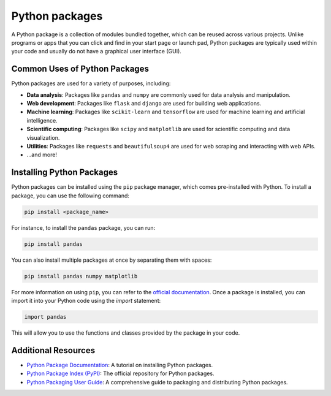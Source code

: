 Python packages
===============

A Python package is a collection of modules bundled together, which can be reused across various projects.
Unlike programs or apps that you can click and find in your start page or launch pad, Python packages are typically used within your code and usually do not have a graphical user interface (GUI).

Common Uses of Python Packages
------------------------------

Python packages are used for a variety of purposes, including:

- **Data analysis**: Packages like ``pandas`` and ``numpy`` are commonly used for data analysis and manipulation.
- **Web development**: Packages like ``flask`` and ``django`` are used for building web applications.
- **Machine learning**: Packages like ``scikit-learn`` and ``tensorflow`` are used for machine learning and artificial intelligence.
- **Scientific computing**: Packages like ``scipy`` and ``matplotlib`` are used for scientific computing and data visualization.
- **Utilities**: Packages like ``requests`` and ``beautifulsoup4`` are used for web scraping and interacting with web APIs.
- ...and more!

Installing Python Packages
--------------------------

Python packages can be installed using the ``pip`` package manager, which comes pre-installed with Python.
To install a package, you can use the following command:

.. code-block:: bash

    pip install <package_name>

For instance, to install the ``pandas`` package, you can run:

.. code-block:: bash

    pip install pandas

You can also install multiple packages at once by separating them with spaces:

.. code-block:: bash

    pip install pandas numpy matplotlib

For more information on using ``pip``, you can refer to the `official documentation <https://pip.pypa.io/en/stable/user_guide/>`_.
Once a package is installed, you can import it into your Python code using the `import` statement:

.. code-block:: python

    import pandas

This will allow you to use the functions and classes provided by the package in
your code.

Additional Resources
--------------------

- `Python Package Documentation <https://packaging.python.org/tutorials/installing-packages/>`_: A tutorial on installing Python packages.
- `Python Package Index (PyPI) <https://pypi.org/>`_: The official repository for Python packages.
- `Python Packaging User Guide <https://packaging.python.org/>`_: A comprehensive guide to packaging and distributing Python packages.
